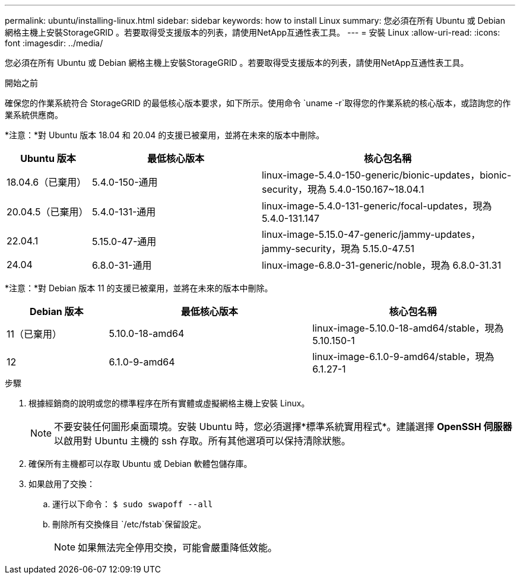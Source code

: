 ---
permalink: ubuntu/installing-linux.html 
sidebar: sidebar 
keywords: how to install Linux 
summary: 您必須在所有 Ubuntu 或 Debian 網格主機上安裝StorageGRID 。若要取得受支援版本的列表，請使用NetApp互通性表工具。 
---
= 安裝 Linux
:allow-uri-read: 
:icons: font
:imagesdir: ../media/


[role="lead"]
您必須在所有 Ubuntu 或 Debian 網格主機上安裝StorageGRID 。若要取得受支援版本的列表，請使用NetApp互通性表工具。

.開始之前
確保您的作業系統符合 StorageGRID 的最低核心版本要求，如下所示。使用命令 `uname -r`取得您的作業系統的核心版本，或諮詢您的作業系統供應商。

*注意：*對 Ubuntu 版本 18.04 和 20.04 的支援已被棄用，並將在未來的版本中刪除。

[cols="1a,2a,3a"]
|===
| Ubuntu 版本 | 最低核心版本 | 核心包名稱 


 a| 
18.04.6（已棄用）
 a| 
5.4.0-150-通用
 a| 
linux-image-5.4.0-150-generic/bionic-updates，bionic-security，現為 5.4.0-150.167~18.04.1



 a| 
20.04.5（已棄用）
 a| 
5.4.0-131-通用
 a| 
linux-image-5.4.0-131-generic/focal-updates，現為 5.4.0-131.147



 a| 
22.04.1
 a| 
5.15.0-47-通用
 a| 
linux-image-5.15.0-47-generic/jammy-updates，jammy-security，現為 5.15.0-47.51



 a| 
24.04
 a| 
6.8.0-31-通用
 a| 
linux-image-6.8.0-31-generic/noble，現為 6.8.0-31.31

|===
*注意：*對 Debian 版本 11 的支援已被棄用，並將在未來的版本中刪除。

[cols="1a,2a,2a"]
|===
| Debian 版本 | 最低核心版本 | 核心包名稱 


 a| 
11（已棄用）
 a| 
5.10.0-18-amd64
 a| 
linux-image-5.10.0-18-amd64/stable，現為 5.10.150-1



 a| 
12
 a| 
6.1.0-9-amd64
 a| 
linux-image-6.1.0-9-amd64/stable，現為 6.1.27-1

|===
.步驟
. 根據經銷商的說明或您的標準程序在所有實體或虛擬網格主機上安裝 Linux。
+

NOTE: 不要安裝任何圖形桌面環境。安裝 Ubuntu 時，您必須選擇*標準系統實用程式*。建議選擇 *OpenSSH 伺服器* 以啟用對 Ubuntu 主機的 ssh 存取。所有其他選項可以保持清除狀態。

. 確保所有主機都可以存取 Ubuntu 或 Debian 軟體包儲存庫。
. 如果啟用了交換：
+
.. 運行以下命令： `$ sudo swapoff --all`
.. 刪除所有交換條目 `/etc/fstab`保留設定。
+

NOTE: 如果無法完全停用交換，可能會嚴重降低效能。




